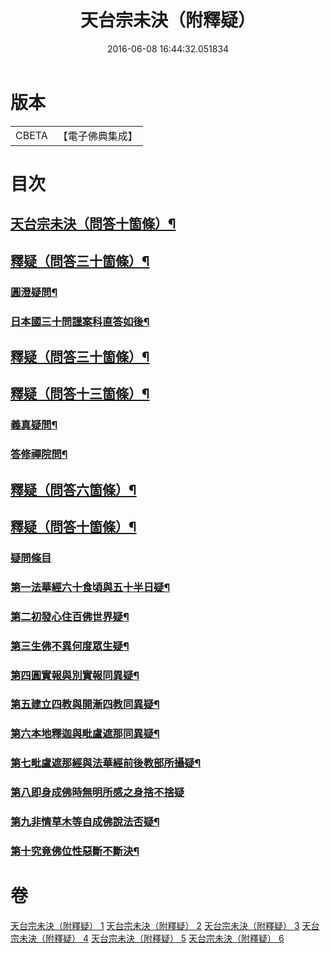 #+TITLE: 天台宗未決（附釋疑） 
#+DATE: 2016-06-08 16:44:32.051834

* 版本
 |     CBETA|【電子佛典集成】|

* 目次
** [[file:KR6d0220_001.txt::001-0671c1][天台宗未決（問答十箇條）¶]]
** [[file:KR6d0220_002.txt::002-0672c5][釋疑（問答三十箇條）¶]]
*** [[file:KR6d0220_002.txt::002-0672c6][圓澄疑問¶]]
*** [[file:KR6d0220_002.txt::002-0673b2][日本國三十問謹案科直答如後¶]]
** [[file:KR6d0220_003.txt::003-0682c1][釋疑（問答三十箇條）¶]]
** [[file:KR6d0220_004.txt::004-0690a1][釋疑（問答十三箇條）¶]]
*** [[file:KR6d0220_004.txt::004-0690a2][義真疑問¶]]
*** [[file:KR6d0220_004.txt::004-0690a16][答修禪院問¶]]
** [[file:KR6d0220_005.txt::005-0691a1][釋疑（問答六箇條）¶]]
** [[file:KR6d0220_006.txt::006-0693b1][釋疑（問答十箇條）¶]]
*** [[file:KR6d0220_006.txt::006-0693b2][疑問條目]]
*** [[file:KR6d0220_006.txt::006-0693b15][第一法華經六十食頃與五十半日疑¶]]
*** [[file:KR6d0220_006.txt::006-0694a12][第二初發心住百佛世界疑¶]]
*** [[file:KR6d0220_006.txt::006-0694c10][第三生佛不異何度眾生疑¶]]
*** [[file:KR6d0220_006.txt::006-0695a12][第四圓實報與別實報同異疑¶]]
*** [[file:KR6d0220_006.txt::006-0695b12][第五建立四教與開漸四教同異疑¶]]
*** [[file:KR6d0220_006.txt::006-0695c24][第六本地釋迦與毗盧遮那同異疑¶]]
*** [[file:KR6d0220_006.txt::006-0696b10][第七毗盧遮那經與法華經前後教部所攝疑¶]]
*** [[file:KR6d0220_006.txt::006-0696b24][第八即身成佛時無明所感之身捨不捨疑]]
*** [[file:KR6d0220_006.txt::006-0697a8][第九非情草木等自成佛說法否疑¶]]
*** [[file:KR6d0220_006.txt::006-0697b12][第十究竟佛位性惡斷不斷決¶]]

* 卷
[[file:KR6d0220_001.txt][天台宗未決（附釋疑） 1]]
[[file:KR6d0220_002.txt][天台宗未決（附釋疑） 2]]
[[file:KR6d0220_003.txt][天台宗未決（附釋疑） 3]]
[[file:KR6d0220_004.txt][天台宗未決（附釋疑） 4]]
[[file:KR6d0220_005.txt][天台宗未決（附釋疑） 5]]
[[file:KR6d0220_006.txt][天台宗未決（附釋疑） 6]]

